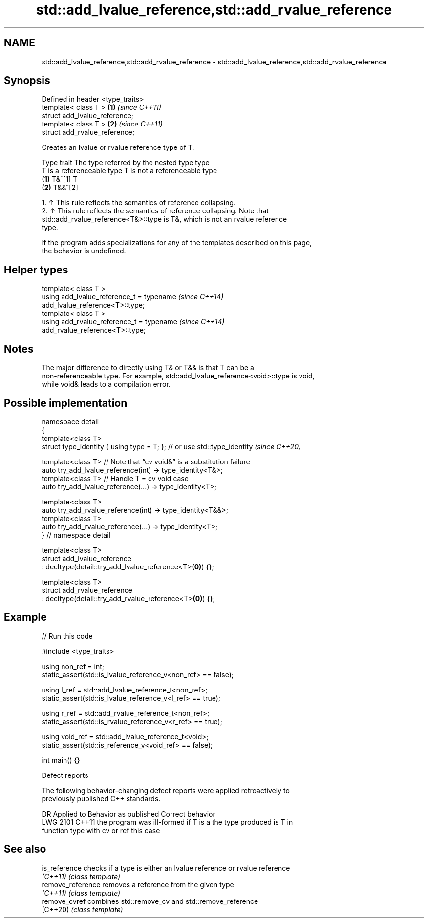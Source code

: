 .TH std::add_lvalue_reference,std::add_rvalue_reference 3 "2024.06.10" "http://cppreference.com" "C++ Standard Libary"
.SH NAME
std::add_lvalue_reference,std::add_rvalue_reference \- std::add_lvalue_reference,std::add_rvalue_reference

.SH Synopsis
   Defined in header <type_traits>
   template< class T >             \fB(1)\fP \fI(since C++11)\fP
   struct add_lvalue_reference;
   template< class T >             \fB(2)\fP \fI(since C++11)\fP
   struct add_rvalue_reference;

   Creates an lvalue or rvalue reference type of T.

          Type trait           The type referred by the nested type type
                       T is a referenceable type   T is not a referenceable type
         \fB(1)\fP          T&^[1]                      T
         \fB(2)\fP          T&&^[2]

    1. ↑ This rule reflects the semantics of reference collapsing.
    2. ↑ This rule reflects the semantics of reference collapsing. Note that
       std::add_rvalue_reference<T&>::type is T&, which is not an rvalue reference
       type.

   If the program adds specializations for any of the templates described on this page,
   the behavior is undefined.

.SH Helper types

   template< class T >
   using add_lvalue_reference_t = typename                                \fI(since C++14)\fP
   add_lvalue_reference<T>::type;
   template< class T >
   using add_rvalue_reference_t = typename                                \fI(since C++14)\fP
   add_rvalue_reference<T>::type;

.SH Notes

   The major difference to directly using T& or T&& is that T can be a
   non-referenceable type. For example, std::add_lvalue_reference<void>::type is void,
   while void& leads to a compilation error.

.SH Possible implementation

  namespace detail
  {
      template<class T>
      struct type_identity { using type = T; }; // or use std::type_identity \fI(since C++20)\fP

      template<class T> // Note that “cv void&” is a substitution failure
      auto try_add_lvalue_reference(int) -> type_identity<T&>;
      template<class T> // Handle T = cv void case
      auto try_add_lvalue_reference(...) -> type_identity<T>;

      template<class T>
      auto try_add_rvalue_reference(int) -> type_identity<T&&>;
      template<class T>
      auto try_add_rvalue_reference(...) -> type_identity<T>;
  } // namespace detail

  template<class T>
  struct add_lvalue_reference
      : decltype(detail::try_add_lvalue_reference<T>\fB(0)\fP) {};

  template<class T>
  struct add_rvalue_reference
      : decltype(detail::try_add_rvalue_reference<T>\fB(0)\fP) {};

.SH Example


// Run this code

 #include <type_traits>

 using non_ref = int;
 static_assert(std::is_lvalue_reference_v<non_ref> == false);

 using l_ref = std::add_lvalue_reference_t<non_ref>;
 static_assert(std::is_lvalue_reference_v<l_ref> == true);

 using r_ref = std::add_rvalue_reference_t<non_ref>;
 static_assert(std::is_rvalue_reference_v<r_ref> == true);

 using void_ref = std::add_lvalue_reference_t<void>;
 static_assert(std::is_reference_v<void_ref> == false);

 int main() {}

   Defect reports

   The following behavior-changing defect reports were applied retroactively to
   previously published C++ standards.

      DR    Applied to         Behavior as published              Correct behavior
   LWG 2101 C++11      the program was ill-formed if T is a   the type produced is T in
                       function type with cv or ref           this case

.SH See also

   is_reference     checks if a type is either an lvalue reference or rvalue reference
   \fI(C++11)\fP          \fI(class template)\fP
   remove_reference removes a reference from the given type
   \fI(C++11)\fP          \fI(class template)\fP
   remove_cvref     combines std::remove_cv and std::remove_reference
   (C++20)          \fI(class template)\fP
